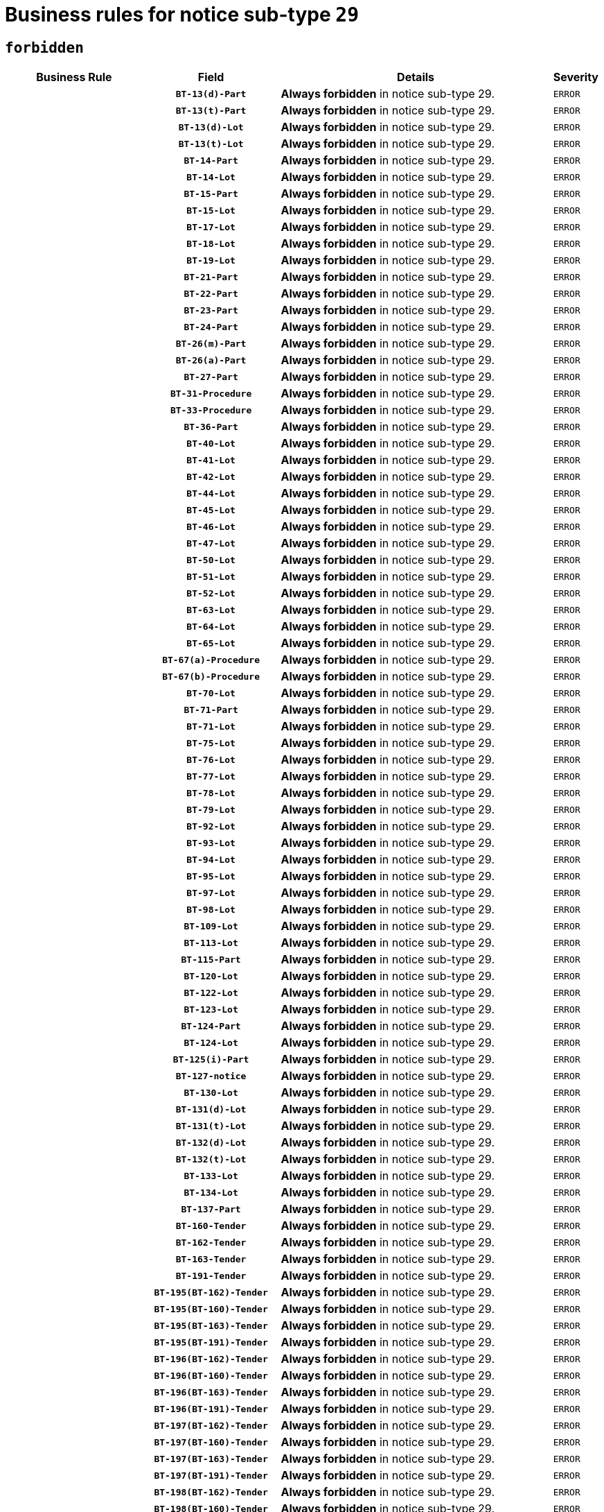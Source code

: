 = Business rules for notice sub-type `29`
:navtitle: Business Rules

== `forbidden`
[cols="<3,3,<6,>1", role="fixed-layout"]
|====
h| Business Rule h| Field h|Details h|Severity
h|
h|`BT-13(d)-Part`
a|

*Always forbidden* in notice sub-type 29.
|`ERROR`
h|
h|`BT-13(t)-Part`
a|

*Always forbidden* in notice sub-type 29.
|`ERROR`
h|
h|`BT-13(d)-Lot`
a|

*Always forbidden* in notice sub-type 29.
|`ERROR`
h|
h|`BT-13(t)-Lot`
a|

*Always forbidden* in notice sub-type 29.
|`ERROR`
h|
h|`BT-14-Part`
a|

*Always forbidden* in notice sub-type 29.
|`ERROR`
h|
h|`BT-14-Lot`
a|

*Always forbidden* in notice sub-type 29.
|`ERROR`
h|
h|`BT-15-Part`
a|

*Always forbidden* in notice sub-type 29.
|`ERROR`
h|
h|`BT-15-Lot`
a|

*Always forbidden* in notice sub-type 29.
|`ERROR`
h|
h|`BT-17-Lot`
a|

*Always forbidden* in notice sub-type 29.
|`ERROR`
h|
h|`BT-18-Lot`
a|

*Always forbidden* in notice sub-type 29.
|`ERROR`
h|
h|`BT-19-Lot`
a|

*Always forbidden* in notice sub-type 29.
|`ERROR`
h|
h|`BT-21-Part`
a|

*Always forbidden* in notice sub-type 29.
|`ERROR`
h|
h|`BT-22-Part`
a|

*Always forbidden* in notice sub-type 29.
|`ERROR`
h|
h|`BT-23-Part`
a|

*Always forbidden* in notice sub-type 29.
|`ERROR`
h|
h|`BT-24-Part`
a|

*Always forbidden* in notice sub-type 29.
|`ERROR`
h|
h|`BT-26(m)-Part`
a|

*Always forbidden* in notice sub-type 29.
|`ERROR`
h|
h|`BT-26(a)-Part`
a|

*Always forbidden* in notice sub-type 29.
|`ERROR`
h|
h|`BT-27-Part`
a|

*Always forbidden* in notice sub-type 29.
|`ERROR`
h|
h|`BT-31-Procedure`
a|

*Always forbidden* in notice sub-type 29.
|`ERROR`
h|
h|`BT-33-Procedure`
a|

*Always forbidden* in notice sub-type 29.
|`ERROR`
h|
h|`BT-36-Part`
a|

*Always forbidden* in notice sub-type 29.
|`ERROR`
h|
h|`BT-40-Lot`
a|

*Always forbidden* in notice sub-type 29.
|`ERROR`
h|
h|`BT-41-Lot`
a|

*Always forbidden* in notice sub-type 29.
|`ERROR`
h|
h|`BT-42-Lot`
a|

*Always forbidden* in notice sub-type 29.
|`ERROR`
h|
h|`BT-44-Lot`
a|

*Always forbidden* in notice sub-type 29.
|`ERROR`
h|
h|`BT-45-Lot`
a|

*Always forbidden* in notice sub-type 29.
|`ERROR`
h|
h|`BT-46-Lot`
a|

*Always forbidden* in notice sub-type 29.
|`ERROR`
h|
h|`BT-47-Lot`
a|

*Always forbidden* in notice sub-type 29.
|`ERROR`
h|
h|`BT-50-Lot`
a|

*Always forbidden* in notice sub-type 29.
|`ERROR`
h|
h|`BT-51-Lot`
a|

*Always forbidden* in notice sub-type 29.
|`ERROR`
h|
h|`BT-52-Lot`
a|

*Always forbidden* in notice sub-type 29.
|`ERROR`
h|
h|`BT-63-Lot`
a|

*Always forbidden* in notice sub-type 29.
|`ERROR`
h|
h|`BT-64-Lot`
a|

*Always forbidden* in notice sub-type 29.
|`ERROR`
h|
h|`BT-65-Lot`
a|

*Always forbidden* in notice sub-type 29.
|`ERROR`
h|
h|`BT-67(a)-Procedure`
a|

*Always forbidden* in notice sub-type 29.
|`ERROR`
h|
h|`BT-67(b)-Procedure`
a|

*Always forbidden* in notice sub-type 29.
|`ERROR`
h|
h|`BT-70-Lot`
a|

*Always forbidden* in notice sub-type 29.
|`ERROR`
h|
h|`BT-71-Part`
a|

*Always forbidden* in notice sub-type 29.
|`ERROR`
h|
h|`BT-71-Lot`
a|

*Always forbidden* in notice sub-type 29.
|`ERROR`
h|
h|`BT-75-Lot`
a|

*Always forbidden* in notice sub-type 29.
|`ERROR`
h|
h|`BT-76-Lot`
a|

*Always forbidden* in notice sub-type 29.
|`ERROR`
h|
h|`BT-77-Lot`
a|

*Always forbidden* in notice sub-type 29.
|`ERROR`
h|
h|`BT-78-Lot`
a|

*Always forbidden* in notice sub-type 29.
|`ERROR`
h|
h|`BT-79-Lot`
a|

*Always forbidden* in notice sub-type 29.
|`ERROR`
h|
h|`BT-92-Lot`
a|

*Always forbidden* in notice sub-type 29.
|`ERROR`
h|
h|`BT-93-Lot`
a|

*Always forbidden* in notice sub-type 29.
|`ERROR`
h|
h|`BT-94-Lot`
a|

*Always forbidden* in notice sub-type 29.
|`ERROR`
h|
h|`BT-95-Lot`
a|

*Always forbidden* in notice sub-type 29.
|`ERROR`
h|
h|`BT-97-Lot`
a|

*Always forbidden* in notice sub-type 29.
|`ERROR`
h|
h|`BT-98-Lot`
a|

*Always forbidden* in notice sub-type 29.
|`ERROR`
h|
h|`BT-109-Lot`
a|

*Always forbidden* in notice sub-type 29.
|`ERROR`
h|
h|`BT-113-Lot`
a|

*Always forbidden* in notice sub-type 29.
|`ERROR`
h|
h|`BT-115-Part`
a|

*Always forbidden* in notice sub-type 29.
|`ERROR`
h|
h|`BT-120-Lot`
a|

*Always forbidden* in notice sub-type 29.
|`ERROR`
h|
h|`BT-122-Lot`
a|

*Always forbidden* in notice sub-type 29.
|`ERROR`
h|
h|`BT-123-Lot`
a|

*Always forbidden* in notice sub-type 29.
|`ERROR`
h|
h|`BT-124-Part`
a|

*Always forbidden* in notice sub-type 29.
|`ERROR`
h|
h|`BT-124-Lot`
a|

*Always forbidden* in notice sub-type 29.
|`ERROR`
h|
h|`BT-125(i)-Part`
a|

*Always forbidden* in notice sub-type 29.
|`ERROR`
h|
h|`BT-127-notice`
a|

*Always forbidden* in notice sub-type 29.
|`ERROR`
h|
h|`BT-130-Lot`
a|

*Always forbidden* in notice sub-type 29.
|`ERROR`
h|
h|`BT-131(d)-Lot`
a|

*Always forbidden* in notice sub-type 29.
|`ERROR`
h|
h|`BT-131(t)-Lot`
a|

*Always forbidden* in notice sub-type 29.
|`ERROR`
h|
h|`BT-132(d)-Lot`
a|

*Always forbidden* in notice sub-type 29.
|`ERROR`
h|
h|`BT-132(t)-Lot`
a|

*Always forbidden* in notice sub-type 29.
|`ERROR`
h|
h|`BT-133-Lot`
a|

*Always forbidden* in notice sub-type 29.
|`ERROR`
h|
h|`BT-134-Lot`
a|

*Always forbidden* in notice sub-type 29.
|`ERROR`
h|
h|`BT-137-Part`
a|

*Always forbidden* in notice sub-type 29.
|`ERROR`
h|
h|`BT-160-Tender`
a|

*Always forbidden* in notice sub-type 29.
|`ERROR`
h|
h|`BT-162-Tender`
a|

*Always forbidden* in notice sub-type 29.
|`ERROR`
h|
h|`BT-163-Tender`
a|

*Always forbidden* in notice sub-type 29.
|`ERROR`
h|
h|`BT-191-Tender`
a|

*Always forbidden* in notice sub-type 29.
|`ERROR`
h|
h|`BT-195(BT-162)-Tender`
a|

*Always forbidden* in notice sub-type 29.
|`ERROR`
h|
h|`BT-195(BT-160)-Tender`
a|

*Always forbidden* in notice sub-type 29.
|`ERROR`
h|
h|`BT-195(BT-163)-Tender`
a|

*Always forbidden* in notice sub-type 29.
|`ERROR`
h|
h|`BT-195(BT-191)-Tender`
a|

*Always forbidden* in notice sub-type 29.
|`ERROR`
h|
h|`BT-196(BT-162)-Tender`
a|

*Always forbidden* in notice sub-type 29.
|`ERROR`
h|
h|`BT-196(BT-160)-Tender`
a|

*Always forbidden* in notice sub-type 29.
|`ERROR`
h|
h|`BT-196(BT-163)-Tender`
a|

*Always forbidden* in notice sub-type 29.
|`ERROR`
h|
h|`BT-196(BT-191)-Tender`
a|

*Always forbidden* in notice sub-type 29.
|`ERROR`
h|
h|`BT-197(BT-162)-Tender`
a|

*Always forbidden* in notice sub-type 29.
|`ERROR`
h|
h|`BT-197(BT-160)-Tender`
a|

*Always forbidden* in notice sub-type 29.
|`ERROR`
h|
h|`BT-197(BT-163)-Tender`
a|

*Always forbidden* in notice sub-type 29.
|`ERROR`
h|
h|`BT-197(BT-191)-Tender`
a|

*Always forbidden* in notice sub-type 29.
|`ERROR`
h|
h|`BT-198(BT-162)-Tender`
a|

*Always forbidden* in notice sub-type 29.
|`ERROR`
h|
h|`BT-198(BT-160)-Tender`
a|

*Always forbidden* in notice sub-type 29.
|`ERROR`
h|
h|`BT-198(BT-163)-Tender`
a|

*Always forbidden* in notice sub-type 29.
|`ERROR`
h|
h|`BT-198(BT-191)-Tender`
a|

*Always forbidden* in notice sub-type 29.
|`ERROR`
h|
h|`BT-200-Contract`
a|

*Always forbidden* in notice sub-type 29.
|`ERROR`
h|
h|`BT-201-Contract`
a|

*Always forbidden* in notice sub-type 29.
|`ERROR`
h|
h|`BT-202-Contract`
a|

*Always forbidden* in notice sub-type 29.
|`ERROR`
h|
h|`BT-262-Part`
a|

*Always forbidden* in notice sub-type 29.
|`ERROR`
h|
h|`BT-263-Part`
a|

*Always forbidden* in notice sub-type 29.
|`ERROR`
h|
h|`BT-300-Part`
a|

*Always forbidden* in notice sub-type 29.
|`ERROR`
h|
h|`BT-500-Business`
a|

*Always forbidden* in notice sub-type 29.
|`ERROR`
h|
h|`BT-501-Business-National`
a|

*Always forbidden* in notice sub-type 29.
|`ERROR`
h|
h|`BT-501-Business-European`
a|

*Always forbidden* in notice sub-type 29.
|`ERROR`
h|
h|`BT-502-Business`
a|

*Always forbidden* in notice sub-type 29.
|`ERROR`
h|
h|`BT-503-Business`
a|

*Always forbidden* in notice sub-type 29.
|`ERROR`
h|
h|`BT-505-Business`
a|

*Always forbidden* in notice sub-type 29.
|`ERROR`
h|
h|`BT-506-Business`
a|

*Always forbidden* in notice sub-type 29.
|`ERROR`
h|
h|`BT-507-Business`
a|

*Always forbidden* in notice sub-type 29.
|`ERROR`
h|
h|`BT-510(a)-Business`
a|

*Always forbidden* in notice sub-type 29.
|`ERROR`
h|
h|`BT-510(b)-Business`
a|

*Always forbidden* in notice sub-type 29.
|`ERROR`
h|
h|`BT-510(c)-Business`
a|

*Always forbidden* in notice sub-type 29.
|`ERROR`
h|
h|`BT-512-Business`
a|

*Always forbidden* in notice sub-type 29.
|`ERROR`
h|
h|`BT-513-Business`
a|

*Always forbidden* in notice sub-type 29.
|`ERROR`
h|
h|`BT-514-Business`
a|

*Always forbidden* in notice sub-type 29.
|`ERROR`
h|
h|`BT-531-Part`
a|

*Always forbidden* in notice sub-type 29.
|`ERROR`
h|
h|`BT-536-Part`
a|

*Always forbidden* in notice sub-type 29.
|`ERROR`
h|
h|`BT-537-Part`
a|

*Always forbidden* in notice sub-type 29.
|`ERROR`
h|
h|`BT-538-Part`
a|

*Always forbidden* in notice sub-type 29.
|`ERROR`
h|
h|`BT-578-Lot`
a|

*Always forbidden* in notice sub-type 29.
|`ERROR`
h|
h|`BT-610-Procedure-Buyer`
a|

*Always forbidden* in notice sub-type 29.
|`ERROR`
h|
h|`BT-615-Part`
a|

*Always forbidden* in notice sub-type 29.
|`ERROR`
h|
h|`BT-615-Lot`
a|

*Always forbidden* in notice sub-type 29.
|`ERROR`
h|
h|`BT-630(d)-Lot`
a|

*Always forbidden* in notice sub-type 29.
|`ERROR`
h|
h|`BT-630(t)-Lot`
a|

*Always forbidden* in notice sub-type 29.
|`ERROR`
h|
h|`BT-631-Lot`
a|

*Always forbidden* in notice sub-type 29.
|`ERROR`
h|
h|`BT-632-Part`
a|

*Always forbidden* in notice sub-type 29.
|`ERROR`
h|
h|`BT-632-Lot`
a|

*Always forbidden* in notice sub-type 29.
|`ERROR`
h|
h|`BT-644-Lot`
a|

*Always forbidden* in notice sub-type 29.
|`ERROR`
h|
h|`BT-651-Lot`
a|

*Always forbidden* in notice sub-type 29.
|`ERROR`
h|
h|`BT-661-Lot`
a|

*Always forbidden* in notice sub-type 29.
|`ERROR`
h|
h|`BT-707-Part`
a|

*Always forbidden* in notice sub-type 29.
|`ERROR`
h|
h|`BT-707-Lot`
a|

*Always forbidden* in notice sub-type 29.
|`ERROR`
h|
h|`BT-708-Part`
a|

*Always forbidden* in notice sub-type 29.
|`ERROR`
h|
h|`BT-708-Lot`
a|

*Always forbidden* in notice sub-type 29.
|`ERROR`
h|
h|`BT-726-Part`
a|

*Always forbidden* in notice sub-type 29.
|`ERROR`
h|
h|`BT-726-LotsGroup`
a|

*Always forbidden* in notice sub-type 29.
|`ERROR`
h|
h|`BT-726-Lot`
a|

*Always forbidden* in notice sub-type 29.
|`ERROR`
h|
h|`BT-727-Part`
a|

*Always forbidden* in notice sub-type 29.
|`ERROR`
h|
h|`BT-728-Part`
a|

*Always forbidden* in notice sub-type 29.
|`ERROR`
h|
h|`BT-729-Lot`
a|

*Always forbidden* in notice sub-type 29.
|`ERROR`
h|
h|`BT-732-Lot`
a|

*Always forbidden* in notice sub-type 29.
|`ERROR`
h|
h|`BT-736-Part`
a|

*Always forbidden* in notice sub-type 29.
|`ERROR`
h|
h|`BT-736-Lot`
a|

*Always forbidden* in notice sub-type 29.
|`ERROR`
h|
h|`BT-737-Part`
a|

*Always forbidden* in notice sub-type 29.
|`ERROR`
h|
h|`BT-737-Lot`
a|

*Always forbidden* in notice sub-type 29.
|`ERROR`
h|
h|`BT-739-Business`
a|

*Always forbidden* in notice sub-type 29.
|`ERROR`
h|
h|`BT-740-Procedure-Buyer`
a|

*Always forbidden* in notice sub-type 29.
|`ERROR`
h|
h|`BT-743-Lot`
a|

*Always forbidden* in notice sub-type 29.
|`ERROR`
h|
h|`BT-744-Lot`
a|

*Always forbidden* in notice sub-type 29.
|`ERROR`
h|
h|`BT-745-Lot`
a|

*Always forbidden* in notice sub-type 29.
|`ERROR`
h|
h|`BT-747-Lot`
a|

*Always forbidden* in notice sub-type 29.
|`ERROR`
h|
h|`BT-748-Lot`
a|

*Always forbidden* in notice sub-type 29.
|`ERROR`
h|
h|`BT-749-Lot`
a|

*Always forbidden* in notice sub-type 29.
|`ERROR`
h|
h|`BT-750-Lot`
a|

*Always forbidden* in notice sub-type 29.
|`ERROR`
h|
h|`BT-751-Lot`
a|

*Always forbidden* in notice sub-type 29.
|`ERROR`
h|
h|`BT-752-Lot`
a|

*Always forbidden* in notice sub-type 29.
|`ERROR`
h|
h|`BT-761-Lot`
a|

*Always forbidden* in notice sub-type 29.
|`ERROR`
h|
h|`BT-763-Procedure`
a|

*Always forbidden* in notice sub-type 29.
|`ERROR`
h|
h|`BT-764-Lot`
a|

*Always forbidden* in notice sub-type 29.
|`ERROR`
h|
h|`BT-765-Part`
a|

*Always forbidden* in notice sub-type 29.
|`ERROR`
h|
h|`BT-766-Part`
a|

*Always forbidden* in notice sub-type 29.
|`ERROR`
h|
h|`BT-769-Lot`
a|

*Always forbidden* in notice sub-type 29.
|`ERROR`
h|
h|`BT-771-Lot`
a|

*Always forbidden* in notice sub-type 29.
|`ERROR`
h|
h|`BT-772-Lot`
a|

*Always forbidden* in notice sub-type 29.
|`ERROR`
h|
h|`BT-779-Tender`
a|

*Always forbidden* in notice sub-type 29.
|`ERROR`
h|
h|`BT-780-Tender`
a|

*Always forbidden* in notice sub-type 29.
|`ERROR`
h|
h|`BT-781-Lot`
a|

*Always forbidden* in notice sub-type 29.
|`ERROR`
h|
h|`BT-782-Tender`
a|

*Always forbidden* in notice sub-type 29.
|`ERROR`
h|
h|`BT-783-Review`
a|

*Always forbidden* in notice sub-type 29.
|`ERROR`
h|
h|`BT-784-Review`
a|

*Always forbidden* in notice sub-type 29.
|`ERROR`
h|
h|`BT-785-Review`
a|

*Always forbidden* in notice sub-type 29.
|`ERROR`
h|
h|`BT-786-Review`
a|

*Always forbidden* in notice sub-type 29.
|`ERROR`
h|
h|`BT-787-Review`
a|

*Always forbidden* in notice sub-type 29.
|`ERROR`
h|
h|`BT-788-Review`
a|

*Always forbidden* in notice sub-type 29.
|`ERROR`
h|
h|`BT-789-Review`
a|

*Always forbidden* in notice sub-type 29.
|`ERROR`
h|
h|`BT-790-Review`
a|

*Always forbidden* in notice sub-type 29.
|`ERROR`
h|
h|`BT-791-Review`
a|

*Always forbidden* in notice sub-type 29.
|`ERROR`
h|
h|`BT-792-Review`
a|

*Always forbidden* in notice sub-type 29.
|`ERROR`
h|
h|`BT-793-Review`
a|

*Always forbidden* in notice sub-type 29.
|`ERROR`
h|
h|`BT-794-Review`
a|

*Always forbidden* in notice sub-type 29.
|`ERROR`
h|
h|`BT-795-Review`
a|

*Always forbidden* in notice sub-type 29.
|`ERROR`
h|
h|`BT-796-Review`
a|

*Always forbidden* in notice sub-type 29.
|`ERROR`
h|
h|`BT-797-Review`
a|

*Always forbidden* in notice sub-type 29.
|`ERROR`
h|
h|`BT-798-Review`
a|

*Always forbidden* in notice sub-type 29.
|`ERROR`
h|
h|`BT-799-ReviewBody`
a|

*Always forbidden* in notice sub-type 29.
|`ERROR`
h|
h|`BT-800(d)-Lot`
a|

*Always forbidden* in notice sub-type 29.
|`ERROR`
h|
h|`BT-800(t)-Lot`
a|

*Always forbidden* in notice sub-type 29.
|`ERROR`
h|
h|`BT-801-Lot`
a|

*Always forbidden* in notice sub-type 29.
|`ERROR`
h|
h|`BT-802-Lot`
a|

*Always forbidden* in notice sub-type 29.
|`ERROR`
h|
h|`BT-1251-Part`
a|

*Always forbidden* in notice sub-type 29.
|`ERROR`
h|
h|`BT-1311(d)-Lot`
a|

*Always forbidden* in notice sub-type 29.
|`ERROR`
h|
h|`BT-1311(t)-Lot`
a|

*Always forbidden* in notice sub-type 29.
|`ERROR`
h|
h|`BT-1501(n)-Contract`
a|

*Always forbidden* in notice sub-type 29.
|`ERROR`
h|
h|`BT-1501(s)-Contract`
a|

*Always forbidden* in notice sub-type 29.
|`ERROR`
h|
h|`BT-5010-Lot`
a|

*Always forbidden* in notice sub-type 29.
|`ERROR`
h|
h|`BT-5071-Part`
a|

*Always forbidden* in notice sub-type 29.
|`ERROR`
h|
h|`BT-5101(a)-Part`
a|

*Always forbidden* in notice sub-type 29.
|`ERROR`
h|
h|`BT-5101(b)-Part`
a|

*Always forbidden* in notice sub-type 29.
|`ERROR`
h|
h|`BT-5101(c)-Part`
a|

*Always forbidden* in notice sub-type 29.
|`ERROR`
h|
h|`BT-5121-Part`
a|

*Always forbidden* in notice sub-type 29.
|`ERROR`
h|
h|`BT-5131-Part`
a|

*Always forbidden* in notice sub-type 29.
|`ERROR`
h|
h|`BT-5141-Part`
a|

*Always forbidden* in notice sub-type 29.
|`ERROR`
h|
h|`BT-6140-Lot`
a|

*Always forbidden* in notice sub-type 29.
|`ERROR`
h|
h|`BT-7220-Lot`
a|

*Always forbidden* in notice sub-type 29.
|`ERROR`
h|
h|`BT-7531-Lot`
a|

*Always forbidden* in notice sub-type 29.
|`ERROR`
h|
h|`BT-7532-Lot`
a|

*Always forbidden* in notice sub-type 29.
|`ERROR`
h|
h|`OPP-020-Contract`
a|

*Always forbidden* in notice sub-type 29.
|`ERROR`
h|
h|`OPP-021-Contract`
a|

*Always forbidden* in notice sub-type 29.
|`ERROR`
h|
h|`OPP-022-Contract`
a|

*Always forbidden* in notice sub-type 29.
|`ERROR`
h|
h|`OPP-023-Contract`
a|

*Always forbidden* in notice sub-type 29.
|`ERROR`
h|
h|`OPP-030-Tender`
a|

*Always forbidden* in notice sub-type 29.
|`ERROR`
h|
h|`OPP-031-Tender`
a|

*Always forbidden* in notice sub-type 29.
|`ERROR`
h|
h|`OPP-032-Tender`
a|

*Always forbidden* in notice sub-type 29.
|`ERROR`
h|
h|`OPP-033-Tender`
a|

*Always forbidden* in notice sub-type 29.
|`ERROR`
h|
h|`OPP-034-Tender`
a|

*Always forbidden* in notice sub-type 29.
|`ERROR`
h|
h|`OPP-040-Procedure`
a|

*Always forbidden* in notice sub-type 29.
|`ERROR`
h|
h|`OPP-080-Tender`
a|

*Always forbidden* in notice sub-type 29.
|`ERROR`
h|
h|`OPP-100-Business`
a|

*Always forbidden* in notice sub-type 29.
|`ERROR`
h|
h|`OPP-105-Business`
a|

*Always forbidden* in notice sub-type 29.
|`ERROR`
h|
h|`OPP-110-Business`
a|

*Always forbidden* in notice sub-type 29.
|`ERROR`
h|
h|`OPP-111-Business`
a|

*Always forbidden* in notice sub-type 29.
|`ERROR`
h|
h|`OPP-112-Business`
a|

*Always forbidden* in notice sub-type 29.
|`ERROR`
h|
h|`OPP-113-Business-European`
a|

*Always forbidden* in notice sub-type 29.
|`ERROR`
h|
h|`OPP-120-Business`
a|

*Always forbidden* in notice sub-type 29.
|`ERROR`
h|
h|`OPP-121-Business`
a|

*Always forbidden* in notice sub-type 29.
|`ERROR`
h|
h|`OPP-122-Business`
a|

*Always forbidden* in notice sub-type 29.
|`ERROR`
h|
h|`OPP-123-Business`
a|

*Always forbidden* in notice sub-type 29.
|`ERROR`
h|
h|`OPP-130-Business`
a|

*Always forbidden* in notice sub-type 29.
|`ERROR`
h|
h|`OPP-131-Business`
a|

*Always forbidden* in notice sub-type 29.
|`ERROR`
h|
h|`OPA-36-Part-Number`
a|

*Always forbidden* in notice sub-type 29.
|`ERROR`
h|
h|`OPT-050-Part`
a|

*Always forbidden* in notice sub-type 29.
|`ERROR`
h|
h|`OPT-050-Lot`
a|

*Always forbidden* in notice sub-type 29.
|`ERROR`
h|
h|`OPT-060-Lot`
a|

*Always forbidden* in notice sub-type 29.
|`ERROR`
h|
h|`OPT-070-Lot`
a|

*Always forbidden* in notice sub-type 29.
|`ERROR`
h|
h|`OPT-071-Lot`
a|

*Always forbidden* in notice sub-type 29.
|`ERROR`
h|
h|`OPT-072-Lot`
a|

*Always forbidden* in notice sub-type 29.
|`ERROR`
h|
h|`OPT-091-ReviewReq`
a|

*Always forbidden* in notice sub-type 29.
|`ERROR`
h|
h|`OPT-092-ReviewBody`
a|

*Always forbidden* in notice sub-type 29.
|`ERROR`
h|
h|`OPT-092-ReviewReq`
a|

*Always forbidden* in notice sub-type 29.
|`ERROR`
h|
h|`OPA-98-Lot-Number`
a|

*Always forbidden* in notice sub-type 29.
|`ERROR`
h|
h|`OPT-110-Part-FiscalLegis`
a|

*Always forbidden* in notice sub-type 29.
|`ERROR`
h|
h|`OPT-111-Part-FiscalLegis`
a|

*Always forbidden* in notice sub-type 29.
|`ERROR`
h|
h|`OPT-112-Part-EnvironLegis`
a|

*Always forbidden* in notice sub-type 29.
|`ERROR`
h|
h|`OPT-113-Part-EmployLegis`
a|

*Always forbidden* in notice sub-type 29.
|`ERROR`
h|
h|`OPT-120-Part-EnvironLegis`
a|

*Always forbidden* in notice sub-type 29.
|`ERROR`
h|
h|`OPT-130-Part-EmployLegis`
a|

*Always forbidden* in notice sub-type 29.
|`ERROR`
h|
h|`OPT-140-Part`
a|

*Always forbidden* in notice sub-type 29.
|`ERROR`
h|
h|`OPT-140-Lot`
a|

*Always forbidden* in notice sub-type 29.
|`ERROR`
h|
h|`OPT-150-Lot`
a|

*Always forbidden* in notice sub-type 29.
|`ERROR`
h|
h|`OPT-301-Part-FiscalLegis`
a|

*Always forbidden* in notice sub-type 29.
|`ERROR`
h|
h|`OPT-301-Part-EnvironLegis`
a|

*Always forbidden* in notice sub-type 29.
|`ERROR`
h|
h|`OPT-301-Part-EmployLegis`
a|

*Always forbidden* in notice sub-type 29.
|`ERROR`
h|
h|`OPT-301-Part-AddInfo`
a|

*Always forbidden* in notice sub-type 29.
|`ERROR`
h|
h|`OPT-301-Part-DocProvider`
a|

*Always forbidden* in notice sub-type 29.
|`ERROR`
h|
h|`OPT-301-Part-TenderReceipt`
a|

*Always forbidden* in notice sub-type 29.
|`ERROR`
h|
h|`OPT-301-Part-TenderEval`
a|

*Always forbidden* in notice sub-type 29.
|`ERROR`
h|
h|`OPT-301-Part-ReviewOrg`
a|

*Always forbidden* in notice sub-type 29.
|`ERROR`
h|
h|`OPT-301-Part-ReviewInfo`
a|

*Always forbidden* in notice sub-type 29.
|`ERROR`
h|
h|`OPT-301-Part-Mediator`
a|

*Always forbidden* in notice sub-type 29.
|`ERROR`
h|
h|`OPT-301-Lot-TenderReceipt`
a|

*Always forbidden* in notice sub-type 29.
|`ERROR`
h|
h|`OPT-301-Lot-TenderEval`
a|

*Always forbidden* in notice sub-type 29.
|`ERROR`
h|
h|`OPT-301-ReviewBody`
a|

*Always forbidden* in notice sub-type 29.
|`ERROR`
h|
h|`OPT-301-ReviewReq`
a|

*Always forbidden* in notice sub-type 29.
|`ERROR`
|====

== `mandatory`
[cols="<3,3,<6,>1", role="fixed-layout"]
|====
h| Business Rule h| Field h|Details h|Severity
h|
h|`BT-01-notice`
a|

*Always mandatory* in notice sub-type 29.
|`ERROR`
h|
h|`BT-02-notice`
a|

*Always mandatory* in notice sub-type 29.
|`ERROR`
h|
h|`BT-03-notice`
a|

*Always mandatory* in notice sub-type 29.
|`ERROR`
h|
h|`BT-04-notice`
a|

*Always mandatory* in notice sub-type 29.
|`ERROR`
h|
h|`BT-05(a)-notice`
a|

*Always mandatory* in notice sub-type 29.
|`ERROR`
h|
h|`BT-05(b)-notice`
a|

*Always mandatory* in notice sub-type 29.
|`ERROR`
h|
h|`BT-10-Procedure-Buyer`
a|

*Always mandatory* in notice sub-type 29.
|`ERROR`
h|
h|`BT-11-Procedure-Buyer`
a|

*Always mandatory* in notice sub-type 29.
|`ERROR`
h|
h|`BT-21-Procedure`
a|

*Always mandatory* in notice sub-type 29.
|`ERROR`
h|
h|`BT-21-Lot`
a|

*Always mandatory* in notice sub-type 29.
|`ERROR`
h|
h|`BT-22-Lot`
a|

*Always mandatory* in notice sub-type 29.
|`ERROR`
h|
h|`BT-23-Procedure`
a|

*Always mandatory* in notice sub-type 29.
|`ERROR`
h|
h|`BT-23-Lot`
a|

*Always mandatory* in notice sub-type 29.
|`ERROR`
h|
h|`BT-24-Procedure`
a|

*Always mandatory* in notice sub-type 29.
|`ERROR`
h|
h|`BT-24-Lot`
a|

*Always mandatory* in notice sub-type 29.
|`ERROR`
h|
h|`BT-26(m)-Procedure`
a|

*Always mandatory* in notice sub-type 29.
|`ERROR`
h|
h|`BT-26(m)-Lot`
a|

*Always mandatory* in notice sub-type 29.
|`ERROR`
h|
h|`BT-60-Lot`
a|

*Always mandatory* in notice sub-type 29.
|`ERROR`
h|
h|`BT-105-Procedure`
a|

*Always mandatory* in notice sub-type 29.
|`ERROR`
h|
h|`BT-115-Lot`
a|

*Always mandatory* in notice sub-type 29.
|`ERROR`
h|
h|`BT-137-Lot`
a|

*Always mandatory* in notice sub-type 29.
|`ERROR`
h|
h|`BT-142-LotResult`
a|

*Always mandatory* in notice sub-type 29.
|`ERROR`
h|
h|`BT-262-Procedure`
a|

*Always mandatory* in notice sub-type 29.
|`ERROR`
h|
h|`BT-262-Lot`
a|

*Always mandatory* in notice sub-type 29.
|`ERROR`
h|
h|`BT-500-Organization-Company`
a|

*Always mandatory* in notice sub-type 29.
|`ERROR`
h|
h|`BT-501-Organization-Company`
a|

*Always mandatory* in notice sub-type 29.
|`ERROR`
h|
h|`BT-503-Organization-Company`
a|

*Always mandatory* in notice sub-type 29.
|`ERROR`
h|
h|`BT-506-Organization-Company`
a|

*Always mandatory* in notice sub-type 29.
|`ERROR`
h|
h|`BT-513-Organization-Company`
a|

*Always mandatory* in notice sub-type 29.
|`ERROR`
h|
h|`BT-514-Organization-Company`
a|

*Always mandatory* in notice sub-type 29.
|`ERROR`
h|
h|`BT-539-Lot`
a|

*Always mandatory* in notice sub-type 29.
|`ERROR`
h|
h|`BT-701-notice`
a|

*Always mandatory* in notice sub-type 29.
|`ERROR`
h|
h|`BT-702(a)-notice`
a|

*Always mandatory* in notice sub-type 29.
|`ERROR`
h|
h|`BT-757-notice`
a|

*Always mandatory* in notice sub-type 29.
|`ERROR`
h|
h|`BT-765-Lot`
a|

*Always mandatory* in notice sub-type 29.
|`ERROR`
h|
h|`BT-766-Lot`
a|

*Always mandatory* in notice sub-type 29.
|`ERROR`
h|
h|`BT-767-Lot`
a|

*Always mandatory* in notice sub-type 29.
|`ERROR`
h|
h|`OPP-070-notice`
a|

*Always mandatory* in notice sub-type 29.
|`ERROR`
h|
h|`OPT-001-notice`
a|

*Always mandatory* in notice sub-type 29.
|`ERROR`
h|
h|`OPT-002-notice`
a|

*Always mandatory* in notice sub-type 29.
|`ERROR`
h|
h|`OPT-200-Organization-Company`
a|

*Always mandatory* in notice sub-type 29.
|`ERROR`
h|
h|`OPT-300-Procedure-Buyer`
a|

*Always mandatory* in notice sub-type 29.
|`ERROR`
h|
h|`OPT-301-Lot-ReviewOrg`
a|

*Always mandatory* in notice sub-type 29.
|`ERROR`
h|
h|`OPT-322-LotResult`
a|

*Always mandatory* in notice sub-type 29.
|`ERROR`
h|
h|`OPT-999`
a|

*Always mandatory* in notice sub-type 29.
|`ERROR`
|====

